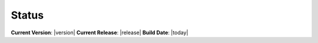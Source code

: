 Status
======

**Current Version**: |version|  
**Current Release**: |release|
**Build Date**: |today|
